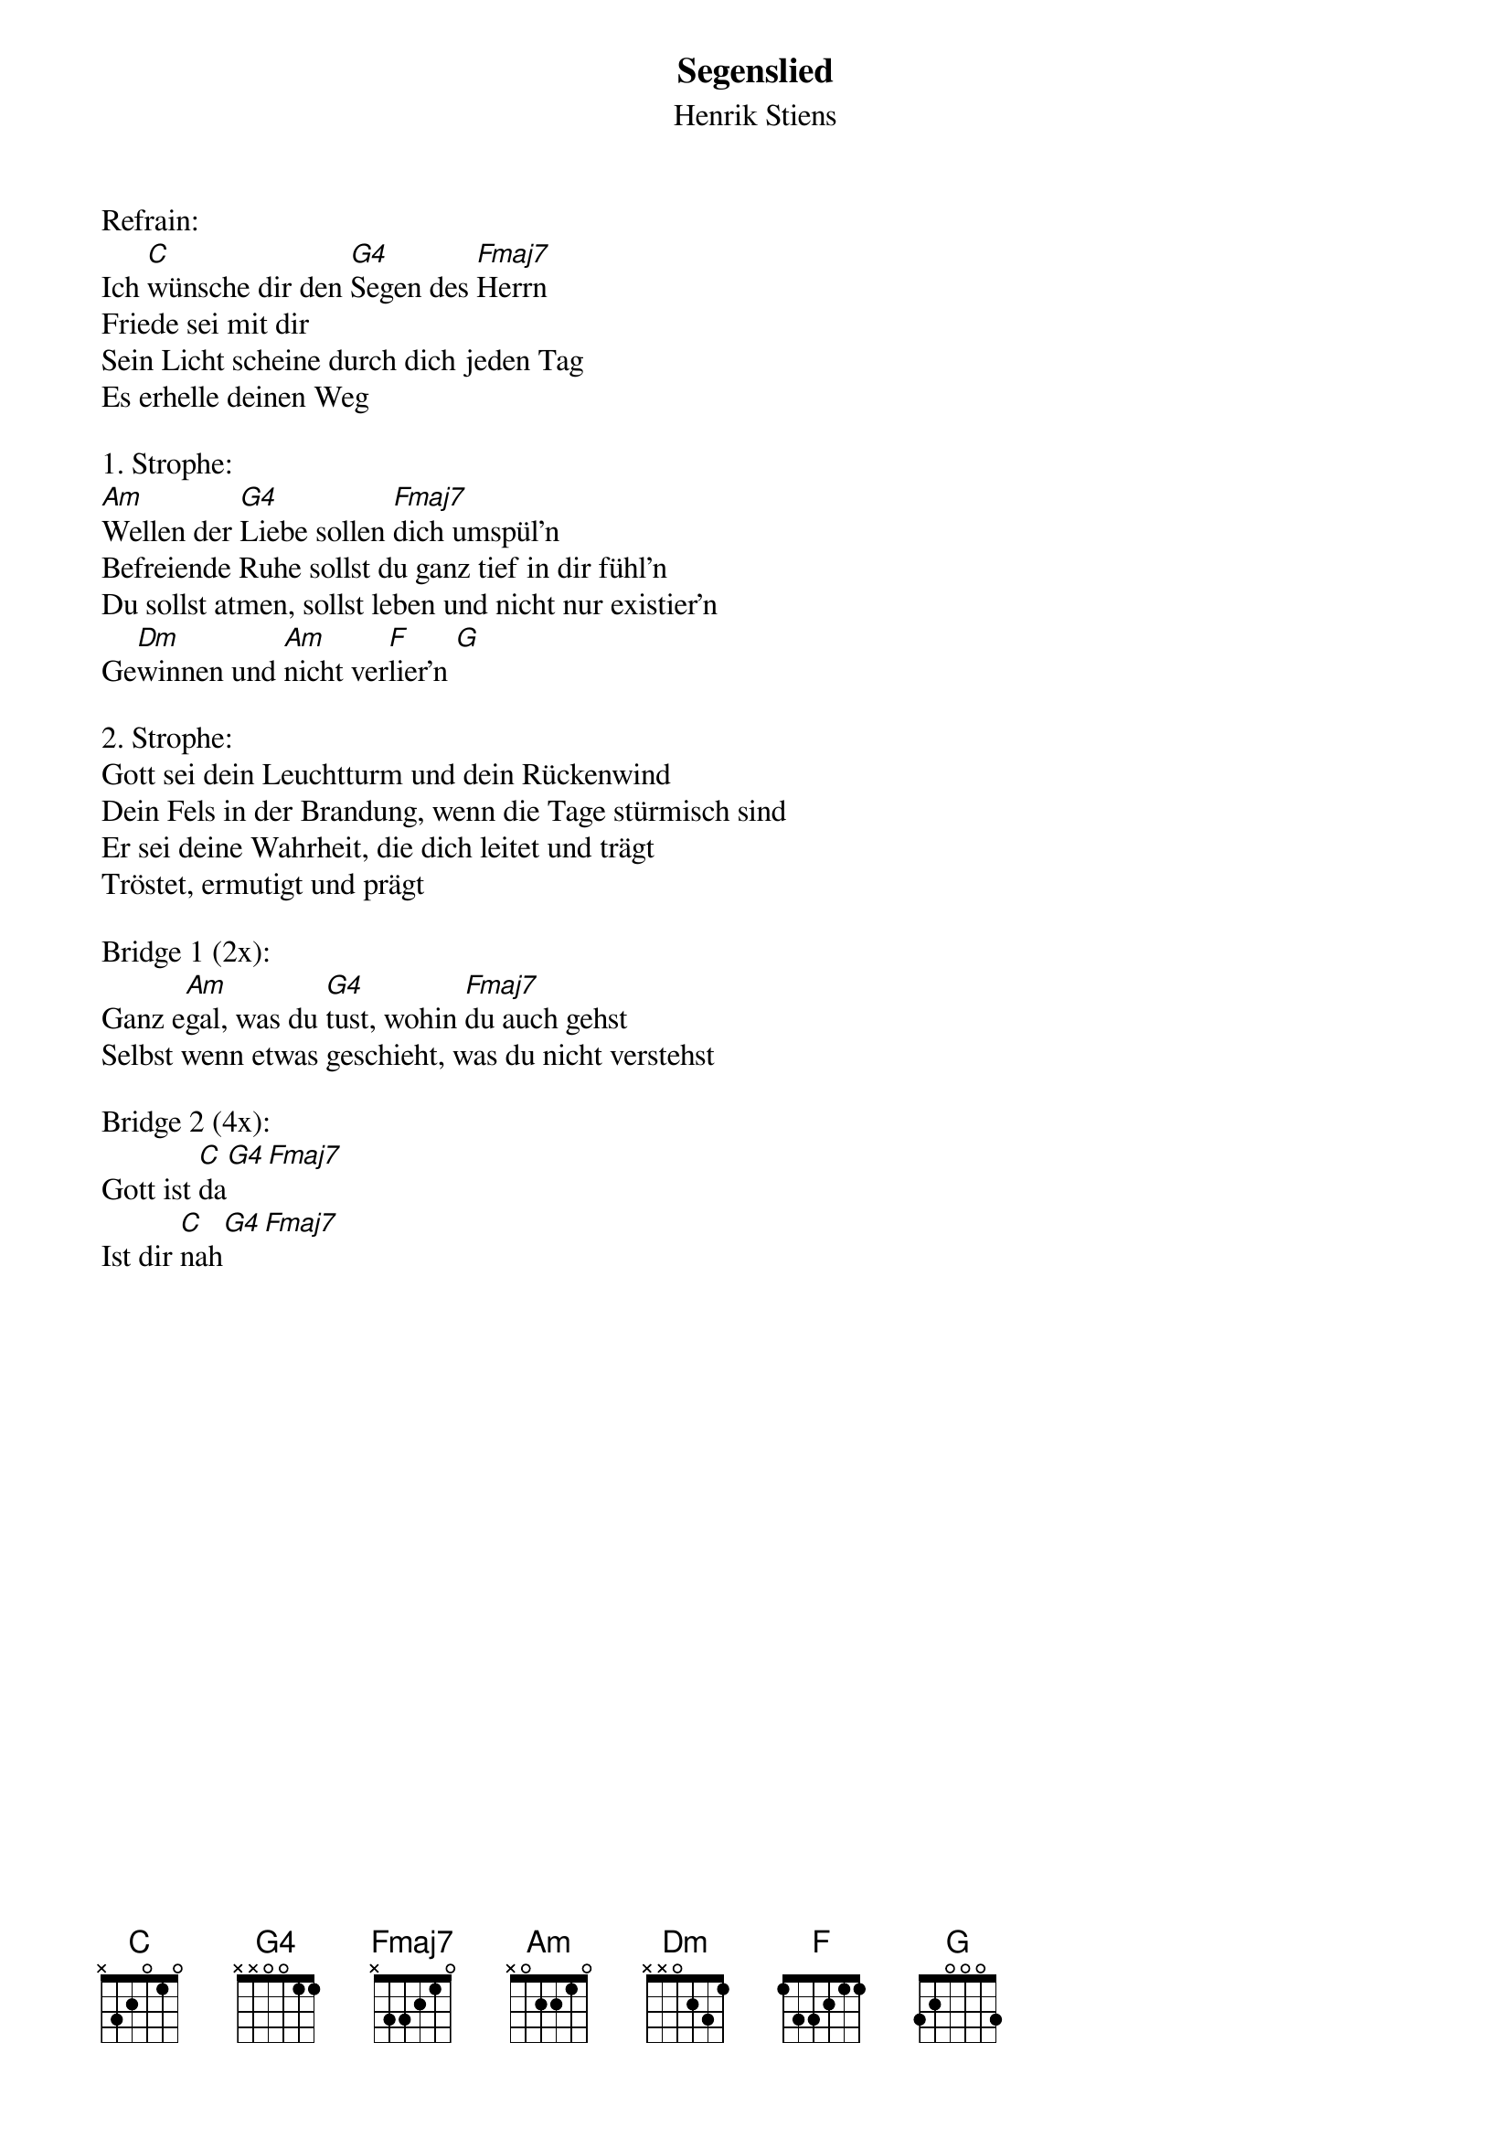 {title:Segenslied}
{subtitle:Henrik Stiens}
{key:C}

Refrain:
Ich [C]wünsche dir den [G4]Segen des [Fmaj7]Herrn
Friede sei mit dir
Sein Licht scheine durch dich jeden Tag
Es erhelle deinen Weg

1. Strophe:
[Am]Wellen der [G4]Liebe sollen [Fmaj7]dich umspül'n
Befreiende Ruhe sollst du ganz tief in dir fühl'n
Du sollst atmen, sollst leben und nicht nur existier'n
Ge[Dm]winnen und [Am]nicht ver[F]lier'n [G]

2. Strophe:
Gott sei dein Leuchtturm und dein Rückenwind
Dein Fels in der Brandung, wenn die Tage stürmisch sind
Er sei deine Wahrheit, die dich leitet und trägt
Tröstet, ermutigt und prägt

Bridge 1 (2x):
Ganz e[Am]gal, was du [G4]tust, wohin [Fmaj7]du auch gehst
Selbst wenn etwas geschieht, was du nicht verstehst

Bridge 2 (4x):
Gott ist [C]da[G4][Fmaj7]
Ist dir [C]nah[G4][Fmaj7]
